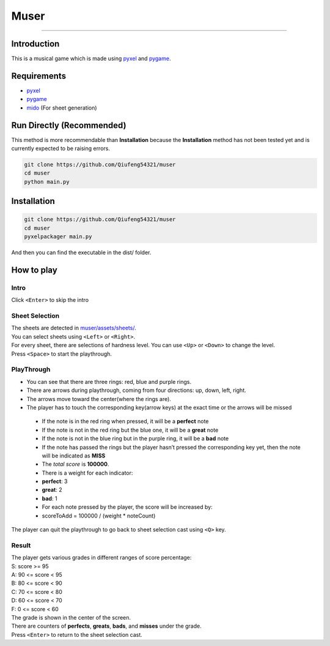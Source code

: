 Muser
=====

|LatestRelease| |ReleaseDate| |LastCommit| |License| |UploadPackage|
|Packaging| |CodeSize| |RepoSize|

--------------

Introduction
------------

This is a musical game which is made using
`pyxel <https://pypi.org/project/pyxel/>`__ and
`pygame <https://pypi.org/project/pygame/>`__.

Requirements
------------

-  `pyxel <https://pypi.org/project/pyxel/>`__
-  `pygame <https://pypi.org/project/pygame/>`__
-  `mido <https://pypi.org/project/mido/>`__ (For sheet generation)

Run Directly (Recommended)
--------------------------

This method is more recommendable than **Installation** because the
**Installation** method has not been tested yet and is currently
expected to be raising errors.

.. code:: bash

   git clone https://github.com/Qiufeng54321/muser
   cd muser
   python main.py

Installation
------------

.. code:: bash

   git clone https://github.com/Qiufeng54321/muser
   cd muser
   pyxelpackager main.py

And then you can find the executable in the dist/ folder.

How to play
-----------

Intro
~~~~~

Click ``<Enter>`` to skip the intro

Sheet Selection
~~~~~~~~~~~~~~~

| The sheets are detected in
  `muser/assets/sheets/ <https://github.com/Qiufeng54321/muser/muser/assets/sheets/>`__.
| You can select sheets using ``<Left>`` or ``<Right>``.
| For every sheet, there are selections of hardness level. You can use
  ``<Up>`` or ``<Down>`` to change the level.
| Press ``<Space>`` to start the playthrough.

PlayThrough
~~~~~~~~~~~

-  You can see that there are three rings: red, blue and purple rings.
-  There are arrows during playthrough, coming from four directions: up,
   down, left, right.
-  The arrows move toward the center(where the rings are).
-  The player has to touch the corresponding key(arrow keys) at the
   exact time or the arrows will be missed

..

   -  If the note is in the red ring when pressed, it will be a
      **perfect** note

   -  If the note is not in the red ring but the blue one, it will be a
      **great** note

   -  If the note is not in the blue ring but in the purple ring, it
      will be a **bad** note

   -  If the note has passed the rings but the player hasn’t pressed the
      corresponding key yet, then the note will be indicated as **MISS**

   -  The *total score* is **100000**.

   -  There is a weight for each indicator:

   -  **perfect**: 3

   -  **great**: 2

   -  **bad**: 1

   -  For each note pressed by the player, the score will be increased
      by:

   -  scoreToAdd = 100000 / (weight \* noteCount)

The player can quit the playthrough to go back to sheet selection cast
using ``<Q>`` key.

Result
~~~~~~

| The player gets various grades in different ranges of score
  percentage:
| S: score >= 95
| A: 90 <= score < 95
| B: 80 <= score < 90
| C: 70 <= score < 80
| D: 60 <= score < 70
| F: 0 <= score < 60
| The grade is shown in the center of the screen.
| There are counters of **perfects**, **greats**, **bads**, and
  **misses** under the grade.
| Press ``<Enter>`` to return to the sheet selection cast.

.. |LatestRelease| image:: https://img.shields.io/github/v/release/Qiufeng54321/muser?label=latest%20release&style=flat-square
.. |ReleaseDate| image:: https://img.shields.io/github/release-date/Qiufeng54321/muser?style=flat-square
.. |LastCommit| image:: https://img.shields.io/github/last-commit/Qiufeng54321/muser?style=flat-square
.. |License| image:: https://img.shields.io/pypi/l/muser?style=flat-square
.. |UploadPackage| image:: https://img.shields.io/github/workflow/status/Qiufeng54321/muser/Upload%20Python%20Package?label=package%20upload&style=flat-square
.. |Packaging| image:: https://img.shields.io/github/workflow/status/Qiufeng54321/muser/Python%20package?label=package&style=flat-square
.. |CodeSize| image:: https://img.shields.io/github/languages/code-size/Qiufeng54321/muser?style=flat-square
.. |RepoSize| image:: https://img.shields.io/github/repo-size/Qiufeng54321/muser?style=flat-square
